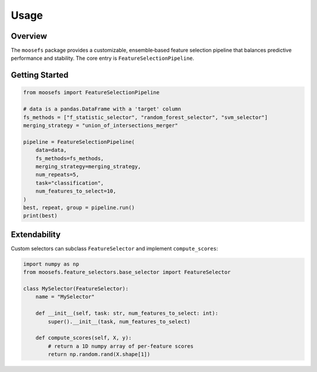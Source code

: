 Usage
=====

Overview
--------

The ``moosefs`` package provides a customizable, ensemble‑based feature selection pipeline that balances predictive performance and stability. The core entry is ``FeatureSelectionPipeline``.

Getting Started
---------------

.. code-block:: python

    from moosefs import FeatureSelectionPipeline

    # data is a pandas.DataFrame with a 'target' column
    fs_methods = ["f_statistic_selector", "random_forest_selector", "svm_selector"]
    merging_strategy = "union_of_intersections_merger"

    pipeline = FeatureSelectionPipeline(
        data=data,
        fs_methods=fs_methods,
        merging_strategy=merging_strategy,
        num_repeats=5,
        task="classification",
        num_features_to_select=10,
    )
    best, repeat, group = pipeline.run()
    print(best)

Extendability
-------------

Custom selectors can subclass ``FeatureSelector`` and implement ``compute_scores``:

.. code-block:: python

    import numpy as np
    from moosefs.feature_selectors.base_selector import FeatureSelector

    class MySelector(FeatureSelector):
        name = "MySelector"

        def __init__(self, task: str, num_features_to_select: int):
            super().__init__(task, num_features_to_select)

        def compute_scores(self, X, y):
            # return a 1D numpy array of per‑feature scores
            return np.random.rand(X.shape[1])

